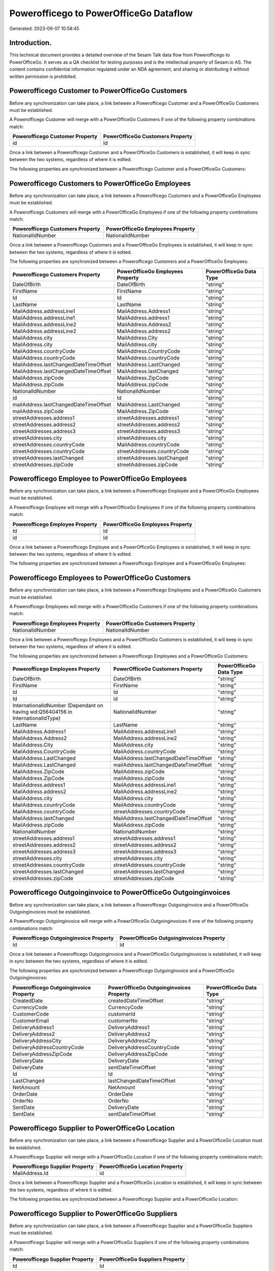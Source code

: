 =======================================
Powerofficego to PowerOfficeGo Dataflow
=======================================

Generated: 2023-09-07 10:58:45

Introduction.
------------

This technical document provides a detailed overview of the Sesam Talk data flow from Powerofficego to PowerOfficeGo. It serves as a QA checklist for testing purposes and is the intellectual property of Sesam.io AS. The content contains confidential information regulated under an NDA agreement, and sharing or distributing it without written permission is prohibited.

Powerofficego Customer to PowerOfficeGo Customers
-------------------------------------------------
Before any synchronization can take place, a link between a Powerofficego Customer and a PowerOfficeGo Customers must be established.

A Powerofficego Customer will merge with a PowerOfficeGo Customers if one of the following property combinations match:

.. list-table::
   :header-rows: 1

   * - Powerofficego Customer Property
     - PowerOfficeGo Customers Property
   * - id
     - Id

Once a link between a Powerofficego Customer and a PowerOfficeGo Customers is established, it will keep in sync between the two systems, regardless of where it is edited.

The following properties are synchronized between a Powerofficego Customer and a PowerOfficeGo Customers:

.. list-table::
   :header-rows: 1

   * - Powerofficego Customer Property
     - PowerOfficeGo Customers Property
     - PowerOfficeGo Data Type


Powerofficego Customers to PowerOfficeGo Employees
--------------------------------------------------
Before any synchronization can take place, a link between a Powerofficego Customers and a PowerOfficeGo Employees must be established.

A Powerofficego Customers will merge with a PowerOfficeGo Employees if one of the following property combinations match:

.. list-table::
   :header-rows: 1

   * - Powerofficego Customers Property
     - PowerOfficeGo Employees Property
   * - NationalIdNumber
     - NationalIdNumber

Once a link between a Powerofficego Customers and a PowerOfficeGo Employees is established, it will keep in sync between the two systems, regardless of where it is edited.

The following properties are synchronized between a Powerofficego Customers and a PowerOfficeGo Employees:

.. list-table::
   :header-rows: 1

   * - Powerofficego Customers Property
     - PowerOfficeGo Employees Property
     - PowerOfficeGo Data Type
   * - DateOfBirth
     - DateOfBirth
     - "string"
   * - FirstName
     - FirstName
     - "string"
   * - Id
     - Id
     - "string"
   * - LastName
     - LastName
     - "string"
   * - MailAddress.addressLine1
     - MailAddress.Address1
     - "string"
   * - MailAddress.addressLine1
     - MailAddress.address1
     - "string"
   * - MailAddress.addressLine2
     - MailAddress.Address2
     - "string"
   * - MailAddress.addressLine2
     - MailAddress.address2
     - "string"
   * - MailAddress.city
     - MailAddress.City
     - "string"
   * - MailAddress.city
     - MailAddress.city
     - "string"
   * - MailAddress.countryCode
     - MailAddress.CountryCode
     - "string"
   * - MailAddress.countryCode
     - MailAddress.countryCode
     - "string"
   * - MailAddress.lastChangedDateTimeOffset
     - MailAddress.LastChanged
     - "string"
   * - MailAddress.lastChangedDateTimeOffset
     - MailAddress.lastChanged
     - "string"
   * - MailAddress.zipCode
     - MailAddress.ZipCode
     - "string"
   * - MailAddress.zipCode
     - MailAddress.zipCode
     - "string"
   * - NationalIdNumber
     - NationalIdNumber
     - "string"
   * - id
     - Id
     - "string"
   * - mailAddress.lastChangedDateTimeOffset
     - MailAddress.LastChanged
     - "string"
   * - mailAddress.zipCode
     - MailAddress.ZipCode
     - "string"
   * - streetAddresses.address1
     - streetAddresses.address1
     - "string"
   * - streetAddresses.address2
     - streetAddresses.address2
     - "string"
   * - streetAddresses.address3
     - streetAddresses.address3
     - "string"
   * - streetAddresses.city
     - streetAddresses.city
     - "string"
   * - streetAddresses.countryCode
     - MailAddress.countryCode
     - "string"
   * - streetAddresses.countryCode
     - streetAddresses.countryCode
     - "string"
   * - streetAddresses.lastChanged
     - streetAddresses.lastChanged
     - "string"
   * - streetAddresses.zipCode
     - streetAddresses.zipCode
     - "string"


Powerofficego Employee to PowerOfficeGo Employees
-------------------------------------------------
Before any synchronization can take place, a link between a Powerofficego Employee and a PowerOfficeGo Employees must be established.

A Powerofficego Employee will merge with a PowerOfficeGo Employees if one of the following property combinations match:

.. list-table::
   :header-rows: 1

   * - Powerofficego Employee Property
     - PowerOfficeGo Employees Property
   * - Id
     - Id
   * - id
     - Id

Once a link between a Powerofficego Employee and a PowerOfficeGo Employees is established, it will keep in sync between the two systems, regardless of where it is edited.

The following properties are synchronized between a Powerofficego Employee and a PowerOfficeGo Employees:

.. list-table::
   :header-rows: 1

   * - Powerofficego Employee Property
     - PowerOfficeGo Employees Property
     - PowerOfficeGo Data Type


Powerofficego Employees to PowerOfficeGo Customers
--------------------------------------------------
Before any synchronization can take place, a link between a Powerofficego Employees and a PowerOfficeGo Customers must be established.

A Powerofficego Employees will merge with a PowerOfficeGo Customers if one of the following property combinations match:

.. list-table::
   :header-rows: 1

   * - Powerofficego Employees Property
     - PowerOfficeGo Customers Property
   * - NationalIdNumber
     - NationalIdNumber

Once a link between a Powerofficego Employees and a PowerOfficeGo Customers is established, it will keep in sync between the two systems, regardless of where it is edited.

The following properties are synchronized between a Powerofficego Employees and a PowerOfficeGo Customers:

.. list-table::
   :header-rows: 1

   * - Powerofficego Employees Property
     - PowerOfficeGo Customers Property
     - PowerOfficeGo Data Type
   * - DateOfBirth
     - DateOfBirth
     - "string"
   * - FirstName
     - FirstName
     - "string"
   * - Id
     - Id
     - "string"
   * - Id
     - id
     - "string"
   * - InternationalIdNumber (Dependant on having wd:Q56404156 in InternationalIdType)
     - NationalIdNumber
     - "string"
   * - LastName
     - LastName
     - "string"
   * - MailAddress.Address1
     - MailAddress.addressLine1
     - "string"
   * - MailAddress.Address2
     - MailAddress.addressLine2
     - "string"
   * - MailAddress.City
     - MailAddress.city
     - "string"
   * - MailAddress.CountryCode
     - MailAddress.countryCode
     - "string"
   * - MailAddress.LastChanged
     - MailAddress.lastChangedDateTimeOffset
     - "string"
   * - MailAddress.LastChanged
     - mailAddress.lastChangedDateTimeOffset
     - "string"
   * - MailAddress.ZipCode
     - MailAddress.zipCode
     - "string"
   * - MailAddress.ZipCode
     - mailAddress.zipCode
     - "string"
   * - MailAddress.address1
     - MailAddress.addressLine1
     - "string"
   * - MailAddress.address2
     - MailAddress.addressLine2
     - "string"
   * - MailAddress.city
     - MailAddress.city
     - "string"
   * - MailAddress.countryCode
     - MailAddress.countryCode
     - "string"
   * - MailAddress.countryCode
     - streetAddresses.countryCode
     - "string"
   * - MailAddress.lastChanged
     - MailAddress.lastChangedDateTimeOffset
     - "string"
   * - MailAddress.zipCode
     - MailAddress.zipCode
     - "string"
   * - NationalIdNumber
     - NationalIdNumber
     - "string"
   * - streetAddresses.address1
     - streetAddresses.address1
     - "string"
   * - streetAddresses.address2
     - streetAddresses.address2
     - "string"
   * - streetAddresses.address3
     - streetAddresses.address3
     - "string"
   * - streetAddresses.city
     - streetAddresses.city
     - "string"
   * - streetAddresses.countryCode
     - streetAddresses.countryCode
     - "string"
   * - streetAddresses.lastChanged
     - streetAddresses.lastChanged
     - "string"
   * - streetAddresses.zipCode
     - streetAddresses.zipCode
     - "string"


Powerofficego Outgoinginvoice to PowerOfficeGo Outgoinginvoices
---------------------------------------------------------------
Before any synchronization can take place, a link between a Powerofficego Outgoinginvoice and a PowerOfficeGo Outgoinginvoices must be established.

A Powerofficego Outgoinginvoice will merge with a PowerOfficeGo Outgoinginvoices if one of the following property combinations match:

.. list-table::
   :header-rows: 1

   * - Powerofficego Outgoinginvoice Property
     - PowerOfficeGo Outgoinginvoices Property
   * - Id
     - Id

Once a link between a Powerofficego Outgoinginvoice and a PowerOfficeGo Outgoinginvoices is established, it will keep in sync between the two systems, regardless of where it is edited.

The following properties are synchronized between a Powerofficego Outgoinginvoice and a PowerOfficeGo Outgoinginvoices:

.. list-table::
   :header-rows: 1

   * - Powerofficego Outgoinginvoice Property
     - PowerOfficeGo Outgoinginvoices Property
     - PowerOfficeGo Data Type
   * - CreatedDate
     - createdDateTimeOffset
     - "string"
   * - CurrencyCode
     - CurrencyCode
     - "string"
   * - CustomerCode
     - customerId
     - "string"
   * - CustomerEmail
     - customerNo
     - "string"
   * - DeliveryAddress1
     - DeliveryAddress1
     - "string"
   * - DeliveryAddress2
     - DeliveryAddress2
     - "string"
   * - DeliveryAddressCity
     - DeliveryAddressCity
     - "string"
   * - DeliveryAddressCountryCode
     - DeliveryAddressCountryCode
     - "string"
   * - DeliveryAddressZipCode
     - DeliveryAddressZipCode
     - "string"
   * - DeliveryDate
     - DeliveryDate
     - "string"
   * - DeliveryDate
     - sentDateTimeOffset
     - "string"
   * - Id
     - Id
     - "string"
   * - LastChanged
     - lastChangedDateTimeOffset
     - "string"
   * - NetAmount
     - NetAmount
     - "string"
   * - OrderDate
     - OrderDate
     - "string"
   * - OrderNo
     - OrderNo
     - "string"
   * - SentDate
     - DeliveryDate
     - "string"
   * - SentDate
     - sentDateTimeOffset
     - "string"


Powerofficego Supplier to PowerOfficeGo Location
------------------------------------------------
Before any synchronization can take place, a link between a Powerofficego Supplier and a PowerOfficeGo Location must be established.

A Powerofficego Supplier will merge with a PowerOfficeGo Location if one of the following property combinations match:

.. list-table::
   :header-rows: 1

   * - Powerofficego Supplier Property
     - PowerOfficeGo Location Property
   * - MailAddress.Id
     - id

Once a link between a Powerofficego Supplier and a PowerOfficeGo Location is established, it will keep in sync between the two systems, regardless of where it is edited.

The following properties are synchronized between a Powerofficego Supplier and a PowerOfficeGo Location:

.. list-table::
   :header-rows: 1

   * - Powerofficego Supplier Property
     - PowerOfficeGo Location Property
     - PowerOfficeGo Data Type


Powerofficego Supplier to PowerOfficeGo Suppliers
-------------------------------------------------
Before any synchronization can take place, a link between a Powerofficego Supplier and a PowerOfficeGo Suppliers must be established.

A Powerofficego Supplier will merge with a PowerOfficeGo Suppliers if one of the following property combinations match:

.. list-table::
   :header-rows: 1

   * - Powerofficego Supplier Property
     - PowerOfficeGo Suppliers Property
   * - Id
     - Id

Once a link between a Powerofficego Supplier and a PowerOfficeGo Suppliers is established, it will keep in sync between the two systems, regardless of where it is edited.

The following properties are synchronized between a Powerofficego Supplier and a PowerOfficeGo Suppliers:

.. list-table::
   :header-rows: 1

   * - Powerofficego Supplier Property
     - PowerOfficeGo Suppliers Property
     - PowerOfficeGo Data Type


Powerofficego Suppliers to PowerOfficeGo Location
-------------------------------------------------
Before any synchronization can take place, a link between a Powerofficego Suppliers and a PowerOfficeGo Location must be established.

A Powerofficego Suppliers will merge with a PowerOfficeGo Location if one of the following property combinations match:

.. list-table::
   :header-rows: 1

   * - Powerofficego Suppliers Property
     - PowerOfficeGo Location Property
   * - MailAddress.Id
     - id

Once a link between a Powerofficego Suppliers and a PowerOfficeGo Location is established, it will keep in sync between the two systems, regardless of where it is edited.

The following properties are synchronized between a Powerofficego Suppliers and a PowerOfficeGo Location:

.. list-table::
   :header-rows: 1

   * - Powerofficego Suppliers Property
     - PowerOfficeGo Location Property
     - PowerOfficeGo Data Type


Powerofficego Vatcode to PowerOfficeGo Vatcodes
-----------------------------------------------
Before any synchronization can take place, a link between a Powerofficego Vatcode and a PowerOfficeGo Vatcodes must be established.

A Powerofficego Vatcode will merge with a PowerOfficeGo Vatcodes if one of the following property combinations match:

.. list-table::
   :header-rows: 1

   * - Powerofficego Vatcode Property
     - PowerOfficeGo Vatcodes Property
   * - id
     - Id

Once a link between a Powerofficego Vatcode and a PowerOfficeGo Vatcodes is established, it will keep in sync between the two systems, regardless of where it is edited.

The following properties are synchronized between a Powerofficego Vatcode and a PowerOfficeGo Vatcodes:

.. list-table::
   :header-rows: 1

   * - Powerofficego Vatcode Property
     - PowerOfficeGo Vatcodes Property
     - PowerOfficeGo Data Type


Powerofficego Customer to PowerOfficeGo Departments
---------------------------------------------------
Before any synchronization can take place, a link between a Powerofficego Customer and a PowerOfficeGo Departments must be established.

A new PowerOfficeGo Departments will be created from a Powerofficego Customer if it is connected to a Powerofficego Employee, or Customers that is synchronized into PowerOfficeGo.

Once a link between a Powerofficego Customer and a PowerOfficeGo Departments is established, it will keep in sync between the two systems, regardless of where it is edited.

The following properties are synchronized between a Powerofficego Customer and a PowerOfficeGo Departments:

.. list-table::
   :header-rows: 1

   * - Powerofficego Customer Property
     - PowerOfficeGo Departments Property
     - PowerOfficeGo Data Type


Powerofficego Customers to PowerOfficeGo Departments
----------------------------------------------------
Before any synchronization can take place, a link between a Powerofficego Customers and a PowerOfficeGo Departments must be established.

A new PowerOfficeGo Departments will be created from a Powerofficego Customers if it is connected to a Powerofficego Employee, or Customers that is synchronized into PowerOfficeGo.

Once a link between a Powerofficego Customers and a PowerOfficeGo Departments is established, it will keep in sync between the two systems, regardless of where it is edited.

The following properties are synchronized between a Powerofficego Customers and a PowerOfficeGo Departments:

.. list-table::
   :header-rows: 1

   * - Powerofficego Customers Property
     - PowerOfficeGo Departments Property
     - PowerOfficeGo Data Type


Powerofficego Departments to PowerOfficeGo Customers
----------------------------------------------------
Before any synchronization can take place, a link between a Powerofficego Departments and a PowerOfficeGo Customers must be established.

A new PowerOfficeGo Customers will be created from a Powerofficego Departments if it is connected to a Powerofficego Customers, or Suppliers that is synchronized into PowerOfficeGo.

Once a link between a Powerofficego Departments and a PowerOfficeGo Customers is established, it will keep in sync between the two systems, regardless of where it is edited.

The following properties are synchronized between a Powerofficego Departments and a PowerOfficeGo Customers:

.. list-table::
   :header-rows: 1

   * - Powerofficego Departments Property
     - PowerOfficeGo Customers Property
     - PowerOfficeGo Data Type
   * - Name
     - Name
     - "string"


Powerofficego Salesorder to PowerOfficeGo Outgoinginvoices
----------------------------------------------------------
Every Powerofficego Salesorder will be synchronized with a PowerOfficeGo Outgoinginvoices.

Once a link between a Powerofficego Salesorder and a PowerOfficeGo Outgoinginvoices is established, it will keep in sync between the two systems, regardless of where it is edited.

The following properties are synchronized between a Powerofficego Salesorder and a PowerOfficeGo Outgoinginvoices:

.. list-table::
   :header-rows: 1

   * - Powerofficego Salesorder Property
     - PowerOfficeGo Outgoinginvoices Property
     - PowerOfficeGo Data Type
   * - Currency
     - CurrencyCode
     - "string"
   * - DeliveryDate
     - DeliveryDate
     - "string"
   * - DeliveryDate
     - sentDateTimeOffset
     - "string"
   * - DepartmentCode
     - customerId
     - "string"
   * - OrderDate
     - OrderDate
     - "string"


Powerofficego Salesorderline to PowerOfficeGo Outgoinginvoices
--------------------------------------------------------------
Every Powerofficego Salesorderline will be synchronized with a PowerOfficeGo Outgoinginvoices.

Once a link between a Powerofficego Salesorderline and a PowerOfficeGo Outgoinginvoices is established, it will keep in sync between the two systems, regardless of where it is edited.

The following properties are synchronized between a Powerofficego Salesorderline and a PowerOfficeGo Outgoinginvoices:

.. list-table::
   :header-rows: 1

   * - Powerofficego Salesorderline Property
     - PowerOfficeGo Outgoinginvoices Property
     - PowerOfficeGo Data Type


Powerofficego Salesorders to PowerOfficeGo Outgoinginvoices
-----------------------------------------------------------
Every Powerofficego Salesorders will be synchronized with a PowerOfficeGo Outgoinginvoices.

Once a link between a Powerofficego Salesorders and a PowerOfficeGo Outgoinginvoices is established, it will keep in sync between the two systems, regardless of where it is edited.

The following properties are synchronized between a Powerofficego Salesorders and a PowerOfficeGo Outgoinginvoices:

.. list-table::
   :header-rows: 1

   * - Powerofficego Salesorders Property
     - PowerOfficeGo Outgoinginvoices Property
     - PowerOfficeGo Data Type
   * - CreatedDateTimeOffset
     - createdDateTimeOffset
     - "string"
   * - CurrencyCode
     - CurrencyCode
     - "string"
   * - NetAmount
     - NetAmount
     - "string"
   * - OrderDate
     - OrderDate
     - "string"
   * - TotalAmount
     - NetAmount
     - "string"


Powerofficego Contactperson to PowerOfficeGo Customers
------------------------------------------------------
Every Powerofficego Contactperson will be synchronized with a PowerOfficeGo Customers.

Once a link between a Powerofficego Contactperson and a PowerOfficeGo Customers is established, it will keep in sync between the two systems, regardless of where it is edited.

The following properties are synchronized between a Powerofficego Contactperson and a PowerOfficeGo Customers:

.. list-table::
   :header-rows: 1

   * - Powerofficego Contactperson Property
     - PowerOfficeGo Customers Property
     - PowerOfficeGo Data Type
   * - dateOfBirth
     - DateOfBirth
     - "string"
   * - dateOfBirth
     - dateOfBirth
     - "string"
   * - emailAddress
     - EmailAddress
     - "string"
   * - emailAddress
     - emailAddress
     - "string"
   * - firstName
     - FirstName
     - "string"
   * - firstName
     - firstName
     - "string"
   * - lastName
     - LastName
     - "string"


Powerofficego Contactperson to PowerOfficeGo Location
-----------------------------------------------------
Every Powerofficego Contactperson will be synchronized with a PowerOfficeGo Location.

Once a link between a Powerofficego Contactperson and a PowerOfficeGo Location is established, it will keep in sync between the two systems, regardless of where it is edited.

The following properties are synchronized between a Powerofficego Contactperson and a PowerOfficeGo Location:

.. list-table::
   :header-rows: 1

   * - Powerofficego Contactperson Property
     - PowerOfficeGo Location Property
     - PowerOfficeGo Data Type
   * - address1
     - address1
     - "string"
   * - address2
     - address2
     - "string"
   * - city
     - city
     - "string"
   * - residenceCountryCode
     - countryCode
     - "string"
   * - zipCode
     - zipCode
     - "string"


Powerofficego Contactperson to PowerOfficeGo Suppliers
------------------------------------------------------
Every Powerofficego Contactperson will be synchronized with a PowerOfficeGo Suppliers.

Once a link between a Powerofficego Contactperson and a PowerOfficeGo Suppliers is established, it will keep in sync between the two systems, regardless of where it is edited.

The following properties are synchronized between a Powerofficego Contactperson and a PowerOfficeGo Suppliers:

.. list-table::
   :header-rows: 1

   * - Powerofficego Contactperson Property
     - PowerOfficeGo Suppliers Property
     - PowerOfficeGo Data Type
   * - firstName
     - FirstName
     - "string"
   * - firstName
     - LastName
     - "string"
   * - phoneNumber
     - PhoneNumber
     - "string"


Powerofficego Customers to PowerOfficeGo Contactperson
------------------------------------------------------
Every Powerofficego Customers will be synchronized with a PowerOfficeGo Contactperson.

Once a link between a Powerofficego Customers and a PowerOfficeGo Contactperson is established, it will keep in sync between the two systems, regardless of where it is edited.

The following properties are synchronized between a Powerofficego Customers and a PowerOfficeGo Contactperson:

.. list-table::
   :header-rows: 1

   * - Powerofficego Customers Property
     - PowerOfficeGo Contactperson Property
     - PowerOfficeGo Data Type
   * - DateOfBirth
     - dateOfBirth
     - "string"
   * - EmailAddress
     - emailAddress
     - "string"
   * - FirstName
     - firstName
     - "string"
   * - LastName
     - lastName
     - "string"
   * - dateOfBirth
     - dateOfBirth
     - "string"
   * - emailAddress
     - emailAddress
     - "string"
   * - firstName
     - firstName
     - "string"


Powerofficego Customers to PowerOfficeGo Suppliers
--------------------------------------------------
Every Powerofficego Customers will be synchronized with a PowerOfficeGo Suppliers.

Once a link between a Powerofficego Customers and a PowerOfficeGo Suppliers is established, it will keep in sync between the two systems, regardless of where it is edited.

The following properties are synchronized between a Powerofficego Customers and a PowerOfficeGo Suppliers:

.. list-table::
   :header-rows: 1

   * - Powerofficego Customers Property
     - PowerOfficeGo Suppliers Property
     - PowerOfficeGo Data Type
   * - FirstName
     - FirstName
     - "string"
   * - FirstName
     - LastName
     - "string"
   * - WebsiteUrl
     - WebsiteUrl
     - "string"


Powerofficego Suppliers to PowerOfficeGo Contactperson
------------------------------------------------------
Every Powerofficego Suppliers will be synchronized with a PowerOfficeGo Contactperson.

Once a link between a Powerofficego Suppliers and a PowerOfficeGo Contactperson is established, it will keep in sync between the two systems, regardless of where it is edited.

The following properties are synchronized between a Powerofficego Suppliers and a PowerOfficeGo Contactperson:

.. list-table::
   :header-rows: 1

   * - Powerofficego Suppliers Property
     - PowerOfficeGo Contactperson Property
     - PowerOfficeGo Data Type
   * - FirstName
     - firstName
     - "string"
   * - LastName
     - firstName
     - "string"
   * - PhoneNumber
     - phoneNumber
     - "string"


Powerofficego Suppliers to PowerOfficeGo Customers
--------------------------------------------------
Every Powerofficego Suppliers will be synchronized with a PowerOfficeGo Customers.

Once a link between a Powerofficego Suppliers and a PowerOfficeGo Customers is established, it will keep in sync between the two systems, regardless of where it is edited.

The following properties are synchronized between a Powerofficego Suppliers and a PowerOfficeGo Customers:

.. list-table::
   :header-rows: 1

   * - Powerofficego Suppliers Property
     - PowerOfficeGo Customers Property
     - PowerOfficeGo Data Type
   * - EmailAddress
     - EmailAddress
     - "string"
   * - FirstName
     - FirstName
     - "string"
   * - LastName
     - FirstName
     - "string"
   * - WebsiteUrl
     - WebsiteUrl
     - "string"

